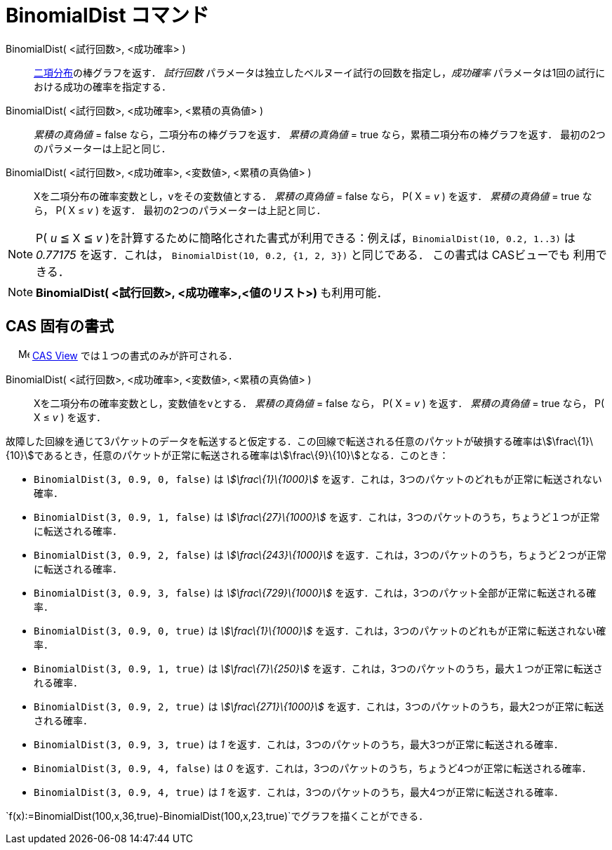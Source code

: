 = BinomialDist コマンド
ifdef::env-github[:imagesdir: /ja/modules/ROOT/assets/images]

BinomialDist( <試行回数>, <成功確率> )::
  http://en.wikipedia.org/wiki/ja:%E4%BA%8C%E9%A0%85%E5%88%86%E5%B8%83[二項分布]の棒グラフを返す．
  _試行回数_ パラメータは独立したベルヌーイ試行の回数を指定し，_成功確率_
  パラメータは1回の試行における成功の確率を指定する．
BinomialDist( <試行回数>, <成功確率>, <累積の真偽値> )::
  _累積の真偽値_ = false なら，二項分布の棒グラフを返す．
  _累積の真偽値_ = true なら，累積二項分布の棒グラフを返す．
  最初の2つのパラメーターは上記と同じ．
BinomialDist( <試行回数>, <成功確率>, <変数値>, <累積の真偽値> )::
  Xを二項分布の確率変数とし，vをその変数値とする．
  _累積の真偽値_ = false なら， P( X = _v_ ) を返す．
  _累積の真偽値_ = true なら， P( X ≤ _v_ ) を返す．
  最初の2つのパラメーターは上記と同じ．

[NOTE]
====

P( _u_ ≦ X ≦ _v_ )を計算するために簡略化された書式が利用できる：例えば，`++BinomialDist(10, 0.2, 1..3)++` は _0.77175_
を返す．これは， `++BinomialDist(10, 0.2, {1, 2, 3})++` と同じである． この書式は CASビューでも 利用できる．

====

[NOTE]
====

*BinomialDist( <試行回数>, <成功確率>,<値のリスト>)* も利用可能．

====

== CAS 固有の書式

　 image:16px-Menu_view_cas.svg.png[Menu view cas.svg,width=16,height=16]
xref:/s_index_php?title=CAS_View_action=edit_redlink=1.adoc[CAS View] では１つの書式のみが許可される．

BinomialDist( <試行回数>, <成功確率>, <変数値>, <累積の真偽値> )::
  Xを二項分布の確率変数とし，変数値をvとする．
  _累積の真偽値_ = false なら， P( X = _v_ ) を返す．
  _累積の真偽値_ = true なら， P( X ≤ _v_ ) を返す．

[EXAMPLE]
====

故障した回線を通じて3パケットのデータを転送すると仮定する．この回線で転送される任意のパケットが破損する確率はstem:[\frac\{1}\{10}]であるとき，任意のパケットが正常に転送される確率はstem:[\frac\{9}\{10}]となる．このとき：

* `++BinomialDist(3, 0.9, 0, false)++` は _stem:[\frac\{1}\{1000}]_
を返す．これは，3つのパケットのどれもが正常に転送されない確率．
* `++BinomialDist(3, 0.9, 1, false)++` は _stem:[\frac\{27}\{1000}]_
を返す．これは，3つのパケットのうち，ちょうど１つが正常に転送される確率．
* `++BinomialDist(3, 0.9, 2, false)++` は _stem:[\frac\{243}\{1000}]_
を返す．これは，3つのパケットのうち，ちょうど２つが正常に転送される確率．
* `++BinomialDist(3, 0.9, 3, false)++` は _stem:[\frac\{729}\{1000}]_
を返す．これは，3つのパケット全部が正常に転送される確率．
* `++BinomialDist(3, 0.9, 0, true)++` は _stem:[\frac\{1}\{1000}]_
を返す．これは，3つのパケットのどれもが正常に転送されない確率．
* `++BinomialDist(3, 0.9, 1, true)++` は _stem:[\frac\{7}\{250}]_
を返す．これは，3つのパケットのうち，最大１つが正常に転送される確率．
* `++BinomialDist(3, 0.9, 2, true)++` は _stem:[\frac\{271}\{1000}]_
を返す．これは，3つのパケットのうち，最大2つが正常に転送される確率．
* `++BinomialDist(3, 0.9, 3, true)++` は _1_ を返す．これは，3つのパケットのうち，最大3つが正常に転送される確率．
* `++BinomialDist(3, 0.9, 4, false)++` は _0_ を返す．これは，3つのパケットのうち，ちょうど4つが正常に転送される確率．
* `++BinomialDist(3, 0.9, 4, true)++` は _1_ を返す．これは，3つのパケットのうち，最大4つが正常に転送される確率．

====

[EXAMPLE]
====

`++f(x):=BinomialDist(100,x,36,true)-BinomialDist(100,x,23,true)++`でグラフを描くことができる．

====
